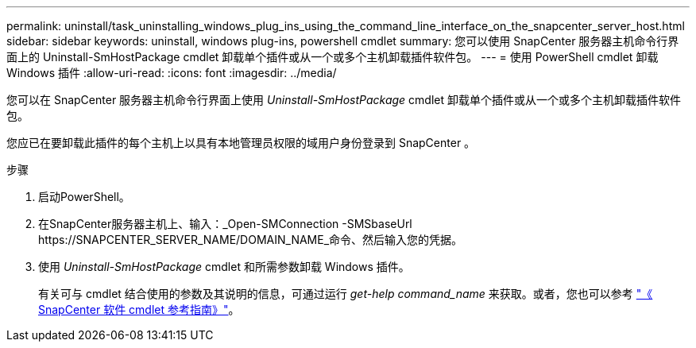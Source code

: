 ---
permalink: uninstall/task_uninstalling_windows_plug_ins_using_the_command_line_interface_on_the_snapcenter_server_host.html 
sidebar: sidebar 
keywords: uninstall, windows plug-ins, powershell cmdlet 
summary: 您可以使用 SnapCenter 服务器主机命令行界面上的 Uninstall-SmHostPackage cmdlet 卸载单个插件或从一个或多个主机卸载插件软件包。 
---
= 使用 PowerShell cmdlet 卸载 Windows 插件
:allow-uri-read: 
:icons: font
:imagesdir: ../media/


[role="lead"]
您可以在 SnapCenter 服务器主机命令行界面上使用 _Uninstall-SmHostPackage_ cmdlet 卸载单个插件或从一个或多个主机卸载插件软件包。

您应已在要卸载此插件的每个主机上以具有本地管理员权限的域用户身份登录到 SnapCenter 。

.步骤
. 启动PowerShell。
. 在SnapCenter服务器主机上、输入：_Open-SMConnection -SMSbaseUrl \https://SNAPCENTER_SERVER_NAME/DOMAIN_NAME_命令、然后输入您的凭据。
. 使用 _Uninstall-SmHostPackage_ cmdlet 和所需参数卸载 Windows 插件。
+
有关可与 cmdlet 结合使用的参数及其说明的信息，可通过运行 _get-help command_name_ 来获取。或者，您也可以参考 https://docs.netapp.com/us-en/snapcenter-cmdlets/index.html["《 SnapCenter 软件 cmdlet 参考指南》"^]。


